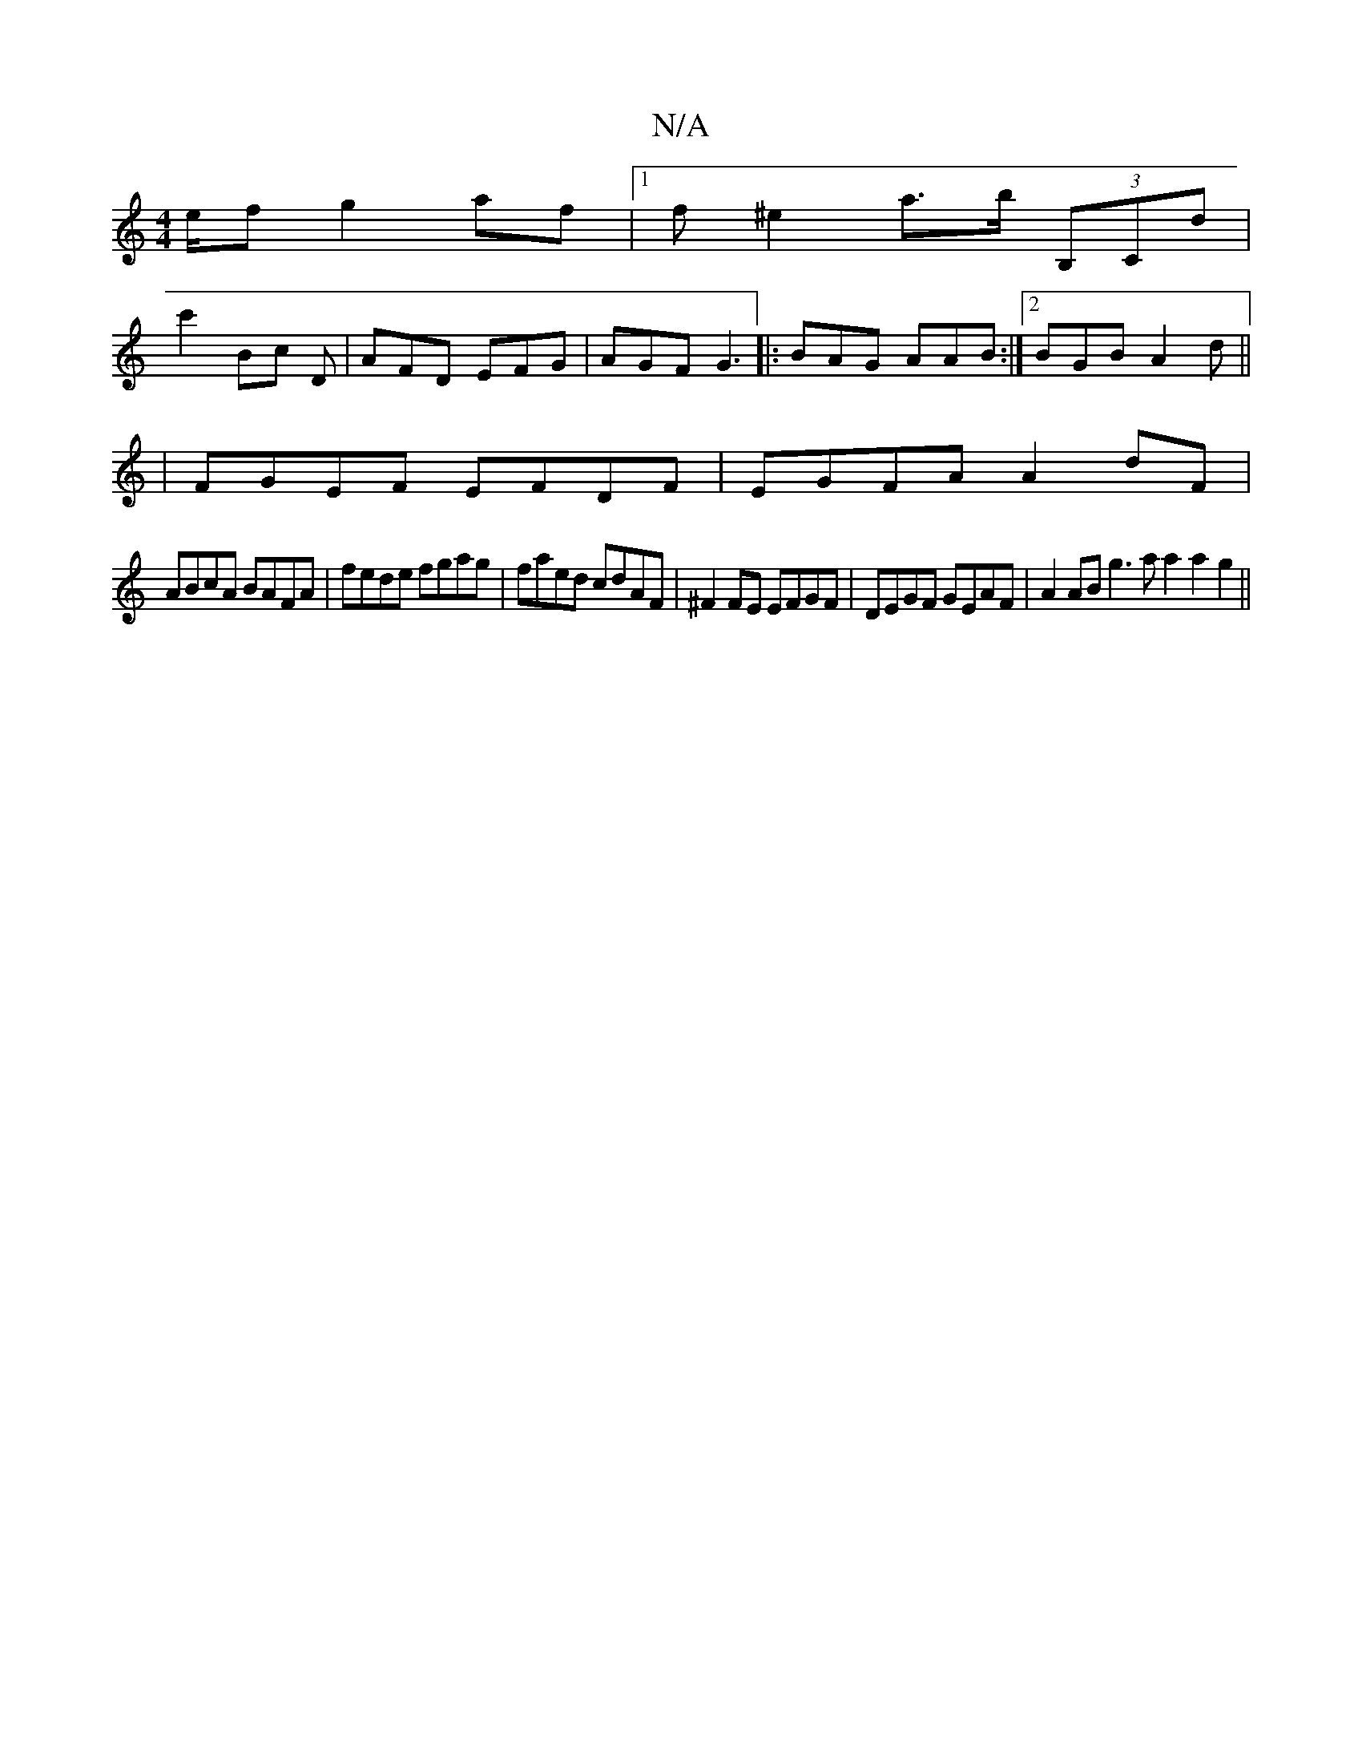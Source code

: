 X:1
T:N/A
M:4/4
R:N/A
K:Cmajor
e/2f g2 af |1 f^e2 a>b (3B,Cd |
c'2Bc D|AFD EFG|AGF G3|:BAG AAB:|2 BGB A2d||
V:1
|FGEF EFDF | EGFA A2dF | 
ABcA BAFA | fede fgag | faed cdAF | ^F2FE EFGF | DEGF GEAF | A2AB g3a a2a2g2 ||

bba^g b2ag |